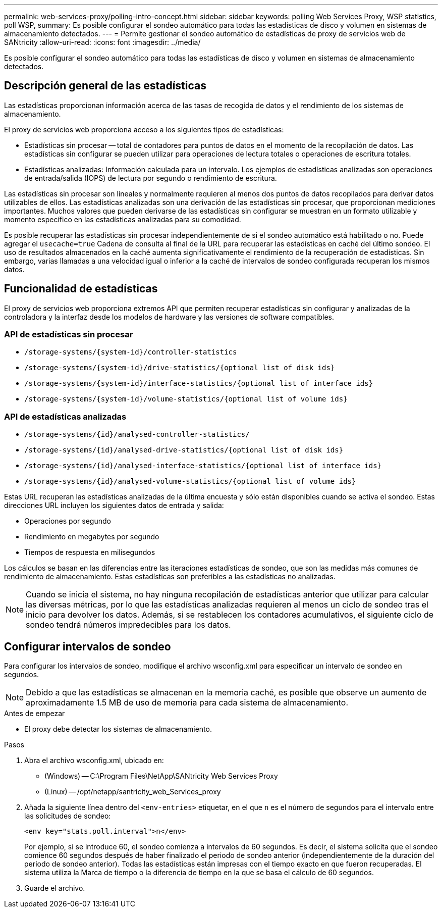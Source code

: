 ---
permalink: web-services-proxy/polling-intro-concept.html 
sidebar: sidebar 
keywords: polling Web Services Proxy, WSP statistics, poll WSP, 
summary: Es posible configurar el sondeo automático para todas las estadísticas de disco y volumen en sistemas de almacenamiento detectados. 
---
= Permite gestionar el sondeo automático de estadísticas de proxy de servicios web de SANtricity
:allow-uri-read: 
:icons: font
:imagesdir: ../media/


[role="lead"]
Es posible configurar el sondeo automático para todas las estadísticas de disco y volumen en sistemas de almacenamiento detectados.



== Descripción general de las estadísticas

Las estadísticas proporcionan información acerca de las tasas de recogida de datos y el rendimiento de los sistemas de almacenamiento.

El proxy de servicios web proporciona acceso a los siguientes tipos de estadísticas:

* Estadísticas sin procesar -- total de contadores para puntos de datos en el momento de la recopilación de datos. Las estadísticas sin configurar se pueden utilizar para operaciones de lectura totales o operaciones de escritura totales.
* Estadísticas analizadas: Información calculada para un intervalo. Los ejemplos de estadísticas analizadas son operaciones de entrada/salida (IOPS) de lectura por segundo o rendimiento de escritura.


Las estadísticas sin procesar son lineales y normalmente requieren al menos dos puntos de datos recopilados para derivar datos utilizables de ellos. Las estadísticas analizadas son una derivación de las estadísticas sin procesar, que proporcionan mediciones importantes. Muchos valores que pueden derivarse de las estadísticas sin configurar se muestran en un formato utilizable y momento específico en las estadísticas analizadas para su comodidad.

Es posible recuperar las estadísticas sin procesar independientemente de si el sondeo automático está habilitado o no. Puede agregar el `usecache=true` Cadena de consulta al final de la URL para recuperar las estadísticas en caché del último sondeo. El uso de resultados almacenados en la caché aumenta significativamente el rendimiento de la recuperación de estadísticas. Sin embargo, varias llamadas a una velocidad igual o inferior a la caché de intervalos de sondeo configurada recuperan los mismos datos.



== Funcionalidad de estadísticas

El proxy de servicios web proporciona extremos API que permiten recuperar estadísticas sin configurar y analizadas de la controladora y la interfaz desde los modelos de hardware y las versiones de software compatibles.



=== API de estadísticas sin procesar

* `+/storage-systems/{system-id}/controller-statistics+`
* `+/storage-systems/{system-id}/drive-statistics/{optional list of disk ids}+`
* `+/storage-systems/{system-id}/interface-statistics/{optional list of interface ids}+`
* `+/storage-systems/{system-id}/volume-statistics/{optional list of volume ids}+`




=== API de estadísticas analizadas

* `+/storage-systems/{id}/analysed-controller-statistics/+`
* `+/storage-systems/{id}/analysed-drive-statistics/{optional list of disk ids}+`
* `+/storage-systems/{id}/analysed-interface-statistics/{optional list of interface ids}+`
* `+/storage-systems/{id}/analysed-volume-statistics/{optional list of volume ids}+`


Estas URL recuperan las estadísticas analizadas de la última encuesta y sólo están disponibles cuando se activa el sondeo. Estas direcciones URL incluyen los siguientes datos de entrada y salida:

* Operaciones por segundo
* Rendimiento en megabytes por segundo
* Tiempos de respuesta en milisegundos


Los cálculos se basan en las diferencias entre las iteraciones estadísticas de sondeo, que son las medidas más comunes de rendimiento de almacenamiento. Estas estadísticas son preferibles a las estadísticas no analizadas.


NOTE: Cuando se inicia el sistema, no hay ninguna recopilación de estadísticas anterior que utilizar para calcular las diversas métricas, por lo que las estadísticas analizadas requieren al menos un ciclo de sondeo tras el inicio para devolver los datos. Además, si se restablecen los contadores acumulativos, el siguiente ciclo de sondeo tendrá números impredecibles para los datos.



== Configurar intervalos de sondeo

Para configurar los intervalos de sondeo, modifique el archivo wsconfig.xml para especificar un intervalo de sondeo en segundos.


NOTE: Debido a que las estadísticas se almacenan en la memoria caché, es posible que observe un aumento de aproximadamente 1.5 MB de uso de memoria para cada sistema de almacenamiento.

.Antes de empezar
* El proxy debe detectar los sistemas de almacenamiento.


.Pasos
. Abra el archivo wsconfig.xml, ubicado en:
+
** (Windows) -- C:\Program Files\NetApp\SANtricity Web Services Proxy
** (Linux) -- /opt/netapp/santricity_web_Services_proxy


. Añada la siguiente línea dentro del `<env-entries>` etiquetar, en el que `n` es el número de segundos para el intervalo entre las solicitudes de sondeo:
+
[listing]
----
<env key="stats.poll.interval">n</env>
----
+
Por ejemplo, si se introduce 60, el sondeo comienza a intervalos de 60 segundos. Es decir, el sistema solicita que el sondeo comience 60 segundos después de haber finalizado el periodo de sondeo anterior (independientemente de la duración del periodo de sondeo anterior). Todas las estadísticas están impresas con el tiempo exacto en que fueron recuperadas. El sistema utiliza la Marca de tiempo o la diferencia de tiempo en la que se basa el cálculo de 60 segundos.

. Guarde el archivo.

